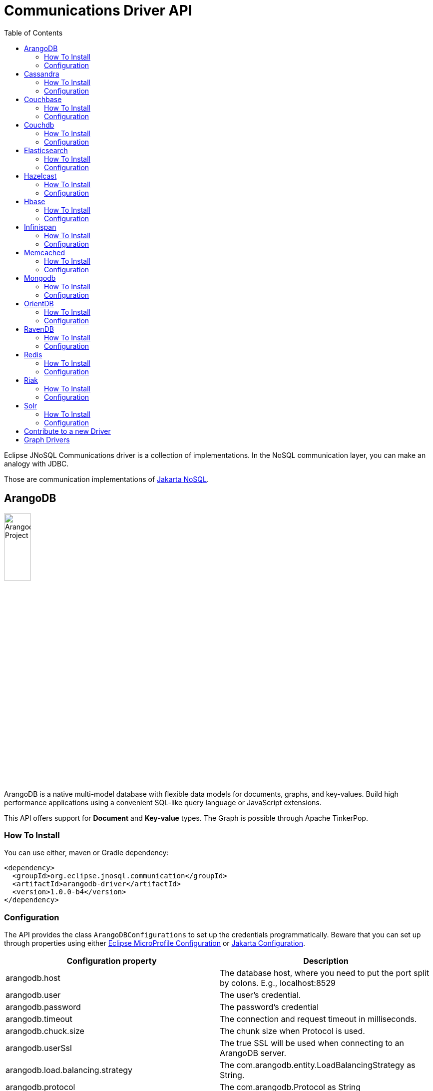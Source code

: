 = Communications Driver API
:toc: auto

Eclipse JNoSQL Communications driver is a collection of implementations.  In the NoSQL communication layer, you can make an analogy with JDBC.

Those are communication implementations of https://github.com/eclipse-ee4j/nosql[Jakarta NoSQL].

== ArangoDB

image::https://jnosql.github.io/img/logos/ArangoDB.png[Arangodb Project,align="center"width=25%, height=25%]

ArangoDB is a native multi-model database with flexible data models for documents, graphs, and key-values. Build high performance applications using a convenient SQL-like query language or JavaScript extensions.

This API offers support for **Document** and **Key-value** types. The Graph is possible through Apache TinkerPop.

=== How To Install

You can use either, maven or Gradle dependency:

[source,xml]
----
<dependency>
  <groupId>org.eclipse.jnosql.communication</groupId>
  <artifactId>arangodb-driver</artifactId>
  <version>1.0.0-b4</version>
</dependency>
----

=== Configuration

The API provides the class ```ArangoDBConfigurations```
to set up the credentials programmatically. Beware that you can set up through properties using either https://microprofile.io/microprofile-config/[Eclipse MicroProfile Configuration] or https://jakarta.ee/specifications/config/[Jakarta Configuration].


[cols="Arango Properties"]
|===
|Configuration property |Description

|arangodb.host
|The database host, where you need to put the port split by colons. E.g., localhost:8529

|arangodb.user
|The user's credential.

|arangodb.password
|The password's credential

|arangodb.timeout
|The connection and request timeout in milliseconds.

|arangodb.chuck.size
|The chunk size when Protocol is used.

|arangodb.userSsl
|The true SSL will be used when connecting to an ArangoDB server.

|arangodb.load.balancing.strategy
|The com.arangodb.entity.LoadBalancingStrategy as String.

|arangodb.protocol
|The com.arangodb.Protocol as String

|arangodb.connections.max
|The maximum number of connections the built in connection pool will open per host.

|arangodb.acquire.host.list
|Set hosts split by comma
|===


It is a sample using ArangoDB's document-API with Eclipse MicroProfile Configuration.


[source,properties]
----
document=document
document.provider=org.eclipse.jnosql.communication.arangodb.document.ArangoDBDocumentConfiguration
document.database=heroes
----

It is a sample using ArangoDB's key-value-API with Eclipse MicroProfile Configuration.

[source,properties]
----
keyvalue=keyvalue
keyvalue.database=heroes
keyvalue.provider=org.eclipse.jnosql.communication.arangodb.keyvalue.ArangoDBKeyValueConfiguration
----

== Cassandra

image::https://jnosql.github.io/img/logos/cassandra.png[Apache Cassandra,align="center"width=25%, height=25%]

Apache Cassandra is a free and open-source distributed database management system designed to handle large amounts of data across many commodity servers, providing high availability with no single point of failure.

=== How To Install

You can use either, maven or Gradle dependency:

[source,xml]
----
<dependency>
  <groupId>org.eclipse.jnosql.communication</groupId>
  <artifactId>cassandra-driver</artifactId>
  <version>1.0.0-b4</version>
</dependency>
----

=== Configuration

The API provides the class ```CassandraConfigurations```
to set up the credentials programmatically. Beware that you can set up through properties using either https://microprofile.io/microprofile-config/[Eclipse MicroProfile Configuration] or https://jakarta.ee/specifications/config/[Jakarta Configuration].

[cols="Cassandra"]
|===
|Configuration property |Description

|cassandra.user
|The user's credential.

|cassandra.password
|The password's credential

|cassandra.host
|Cassandra's host. It is a prefix to enumerate hosts. E.g.: cassandra.host.1=localhost

|cassandra.name
|The name of the application using the created session.

|cassandra.port
|The cassandra's port

|cassandra.query
|The Cassandra CQL to execute when the configuration starts. It uses as a prefix. E.g.: cassandra.query.1=<CQL>

|cassandra.data.center
|The datacenter that is considered "local" by the load balancing policy.
|===

It is a sample using Cassandra with Eclipse MicroProfile Configuration.


[source,properties]
----
column=column
column.provider=org.eclipse.jnosql.communication.cassandra.column.CassandraConfiguration
column.database=developers
column.settings.cassandra.query-1=<CQL-QUERY>
column.settings.cassandra.query.2=<CQL-QUERY-2>
----

== Couchbase

image::https://jnosql.github.io/img/logos/couchbase.svg[Couchbase Project,align="center"width=25%, height=25%]

The Couchbase driver provides an API integration between Java and the database through a standard communication level.

This driver has support for two NoSQL API types: *Document* and *Key-value*.

=== How To Install

You can use either, maven or Gradle dependency:

[source,xml]
----
<dependency>
  <groupId>org.eclipse.jnosql.communication</groupId>
  <artifactId>couchbase-driver</artifactId>
  <version>1.0.0-b4</version>
</dependency>
----

=== Configuration

The API provides the class ```CouchbaseConfigurations```
to set up the credentials programmatically. Beware that you can set up through properties using either https://microprofile.io/microprofile-config/[Eclipse MicroProfile Configuration] or https://jakarta.ee/specifications/config/[Jakarta Configuration].

[cols="Couchbase"]
|===
|Configuration property |Description


|couchbase.host
|The host at the database.

|couchbase.user
|The user's credential.

|couchbase.password
|The password's credential

|couchbase.scope
|The scope to use at couchbase otherwise, it will use the default.

|couchbase.collections
|couchbase collection split by a comma. At the start-up of a CouchbaseConfiguration, there is this option to check if these collections exist; if not, it will create using the default settings.

|couchbase.collection
|A default couchbase collection. When it is not defined the default value comes from Bucket.

|couchbase.index
|A couchbase collection index. At the start-up of a {@link CouchbaseConfiguration}, it will read this property to check if the index does exist, if not it will create combined by scope and the database.


|===

It is a sample using ArangoDB's document-API with Eclipse MicroProfile Configuration.


[source,properties]
----
document=document
document.settings.couchbase.host.1=localhost
document.settings.couchbase.user=root
document.settings.couchbase.password=123456
document.provider=org.eclipse.jnosql.communication.couchbase.document.CouchbaseDocumentConfiguration
document.database=heroes
----

It is a sample using ArangoDB's key-value-API with Eclipse MicroProfile Configuration.


[source,properties]
----
keyvalue=keyvalue
keyvalue.settings.couchbase.host.1=localhost
keyvalue.settings.couchbase.user=root
keyvalue.settings.couchbase.password=123456
keyvalue.database=heroes
keyvalue.provider=org.eclipse.jnosql.communication.couchbase.keyvalue.CouchbaseKeyValueConfiguration
----


== Couchdb

image::https://www.jnosql.org/img/logos/couchdb.png[Couchdb,align="center"width=25%, height=25%]

The Couchdb driver provides an API integration between Java and the database through a standard communication level.

This driver has support for *Document* NoSQL API.

=== How To Install

You can use either, maven or Gradle dependency:

[source,xml]
----
<dependency>
  <groupId>org.eclipse.jnosql.communication</groupId>
  <artifactId>couchdb-driver</artifactId>
  <version>1.0.0-b4</version>
</dependency>
----

=== Configuration

The API provides the class ```CouchDBConfigurations```
to set up the credentials programmatically. Beware that you can set up through properties using either https://microprofile.io/microprofile-config/[Eclipse MicroProfile Configuration] or https://jakarta.ee/specifications/config/[Jakarta Configuration].


[cols="CouchDB"]
|===
|Configuration property |Description

|couchdb.port
|The port connection to a client connect. The default value is "5984"

|couchdb.max.connections
|The max of connection that the couchdb client have. The default value is "20"

|couchdb.connection.timeout
|The timeout in milliseconds used when requesting a connection. The default value is "1000".

|couchdb.socket.timeout
|The socket timeout in milliseconds, which is the timeout for waiting for data or, put differently, a maximum period inactivity between two consecutive data packets). The default value is "10000".

|couchdb.max.object.size.bytes
|The current maximum response body size that will be cached. The value is "8192".

|couchdb.max.cache.entries
|The maximum number of cache entries the cache will retain. The default value is "1000".

|couchdb.host
|The host at the database.

|couchdb.username
|The user's credential.

|couchdb.password
|The password's credential

|couchdb.enable.ssl
|If the request use a https or a http.

|couchdb.compression
|Determines whether compressed entities should be decompressed automatically.

|===

It is a sample using Couchdb's document-API with Eclipse MicroProfile Configuration.


[source,properties]
----
document=document
document.settings.couchdb.host=localhost
document.settings.couchdb.username=admin
document.settings.couchdb.password=password
document.provider=org.eclipse.jnosql.communication.couchdb.document.CouchDBDocumentConfiguration
document.database=heroes
----


== Elasticsearch

image::https://jnosql.github.io/img/logos/elastic.svg[Elasticsearch Project,align="center"width=25%, height=25%]

Elasticsearch is a search engine based on Lucene. It provides a distributed, multitenant-capable full-text search engine with an HTTP web interface and schema-free JSON documents. Elasticsearch is developed in Java and is released as open source under the terms of the Apache License. Elasticsearch is the most popular enterprise search engine followed by Apache Solr, also based on Lucene.

This driver has support for *Document* NoSQL API.


=== How To Install

You can use either, maven or Gradle dependency:

[source,xml]
----
<dependency>
  <groupId>org.eclipse.jnosql.communication</groupId>
  <artifactId>elasticsearch-driver</artifactId>
  <version>1.0.0-b4</version>
</dependency>
----

=== Configuration

The API provides the class ```ElasticsearchConfigurations```
to set up the credentials programmatically. Beware that you can set up through properties using either https://microprofile.io/microprofile-config/[Eclipse MicroProfile Configuration] or https://jakarta.ee/specifications/config/[Jakarta Configuration].

[cols="Elasticsearch"]
|===
|Configuration property |Description

|elasticsearch.host
|The database's host

|elasticsearch.user
|The user's credential.

|elasticsearch.password
|The password's credential

|===

It is a sample using Elasticsearch's document-API with Eclipse MicroProfile Configuration.


[source,properties]
----
document=document
document.provider=org.eclipse.jnosql.communication.elasticsearch.document.ElasticsearchDocumentConfiguration
document.database=developers
----


== Hazelcast

image::https://jnosql.github.io/img/logos/hazelcast.svg[Hazelcast Project,align="center" width=25%, height=25%]

Hazelcast is an open source in-memory data grid based on Java.

This driver has support for *Key-value* NoSQL API.

=== How To Install

You can use either, maven or Gradle dependency:

[source,xml]
----
<dependency>
  <groupId>org.eclipse.jnosql.communication</groupId>
  <artifactId>hazelcast-driver</artifactId>
  <version>1.0.0-b4</version>
</dependency>
----

=== Configuration

The API provides the class ```HazelcastConfigurations```
to set up the credentials programmatically. Beware that you can set up through properties using either https://microprofile.io/microprofile-config/[Eclipse MicroProfile Configuration] or https://jakarta.ee/specifications/config/[Jakarta Configuration].

[cols="Hazelcast"]
|===
|Configuration property |Description

|hazelcast.instance.name
|The instance name uniquely identifying the hazelcast instance created by this configuration. This name is used in different scenarios, such as identifying the hazelcast instance when running multiple instances in the same JVM.

|hazelcast.host
|The database host

|hazelcast.port
|The database port

|hazelcast.port.count
|The maximum number of ports allowed to use.

|hazelcast.port.auto.increment
|Sets if a Hazelcast member is allowed to find a free port by incrementing the port number when it encounters an occupied port.

|hazelcast.multicast.enable
|Enables or disables the multicast discovery mechanism

|hazelcast.tcp.ip.join
|Enables or disables the Tcp/Ip join mechanism.

|===


It is a sample using Hazelcast's key-value-API with Eclipse MicroProfile Configuration.


[source,properties]
----
keyvalue=keyvalue
keyvalue.provider=org.eclipse.jnosql.communication.hazelcast.keyvalue.HazelcastKeyValueConfiguration
keyvalue.database=heroes
----


== Hbase

image::https://jnosql.github.io/img/logos/hbase.png[Hbase Project,align="center" width=25%, height=25%]

HBase is an open source, non-relational, distributed database modeled after Google's BigTable and is written in Java.

This driver has support for *column* NoSQL API.

=== How To Install

You can use either, maven or Gradle dependency:

[source,xml]
----
<dependency>
  <groupId>org.eclipse.jnosql.communication</groupId>
  <artifactId>hbase-driver</artifactId>
  <version>1.0.0-b4</version>
</dependency>
----

=== Configuration

The API provides the class ```HbaseConfigurations```
to set up the credentials programmatically. Beware that you can set up through properties using either https://microprofile.io/microprofile-config/[Eclipse MicroProfile Configuration] or https://jakarta.ee/specifications/config/[Jakarta Configuration].

[cols="HBase"]
|===
|Configuration property |Description

|hbase.family
|The Column family prefixes. E.g.: hbase.family.1=<FAMILY>

|===


It is a sample using Hbase's column-API with Eclipse MicroProfile Configuration.


[source,properties]
----
column=column
document.provider=org.eclipse.jnosql.communication.hbase.column.HBaseColumnConfiguration
column.database=heroes
----


== Infinispan

image::https://jnosql.github.io/img/logos/infinispan.svg[Infinista Project,align="center" width=25%, height=25%]

Infinispan is a distributed in-memory key/value data store with optional schema, available under the Apache License 2.0.

This driver has support for *key-value* NoSQL API.

=== How To Install

You can use either, maven or Gradle dependency:

[source,xml]
----
<dependency>
  <groupId>org.eclipse.jnosql.communication</groupId>
  <artifactId>infinispan-driver</artifactId>
  <version>1.0.0-b4</version>
</dependency>
----

=== Configuration

The API provides the class ```InfinispanConfigurations```
to set up the credentials programmatically. Beware that you can set up through properties using either https://microprofile.io/microprofile-config/[Eclipse MicroProfile Configuration] or https://jakarta.ee/specifications/config/[Jakarta Configuration].

[cols="Infinispan"]
|===
|Configuration property |Description

|infinispan.host
|The database host.

|infinispan.config
|The Infinispan configuration path. E.g.: infinispan.config=infinispan.xml

|===


It is a sample using Infinispan's key-value-API with Eclipse MicroProfile Configuration.


[source,properties]
----
keyvalue=keyvalue
keyvalue.provider=org.eclipse.jnosql.communication.infinispan.keyvalue.InfinispanKeyValueConfiguration
keyvalue.database=heroes
keyvalue.infinispan.config=infinispan.xml
----


== Memcached

image::https://www.jnosql.org/img/logos/memcached.png[Memcached Project,align="center" width=25%, height=25%]

Memcached is a general-purpose distributed memory caching system. It is often used to speed up dynamic database-driven websites by caching data and objects in RAM to reduce the number of times an external data source (such as a database or API) must be read. Memcached is free and open-source software, licensed under the Revised BSD license. Memcached runs on Unix-like operating systems (at least Linux and OS X) and on Microsoft Windows.

This driver has support for *key-value* NoSQL API.

=== How To Install

You can use either, maven or Gradle dependency:

[source,xml]
----
<dependency>
  <groupId>org.eclipse.jnosql.communication</groupId>
  <artifactId>memcached-driver</artifactId>
  <version>1.0.0-b4</version>
</dependency>
----

=== Configuration

The API provides the class ```MemcachedConfigurations```
to set up the credentials programmatically. Beware that you can set up through properties using either https://microprofile.io/microprofile-config/[Eclipse MicroProfile Configuration] or https://jakarta.ee/specifications/config/[Jakarta Configuration].

[cols="Memcached"]
|===
|Configuration property |Description

|memcached.daemon
|The daemon state of the IO thread (defaults to true).

|memcached.reconnect.delay
|The maximum reconnect delay

|memcached.protocol
|The protocol type  net.spy.memcached.ConnectionFactoryBuilder.Protocol

|memcached.locator
|The locator type net.spy.memcached.ConnectionFactoryBuilder.Locator

|memcached.auth.wait.time
|Custom wait time for the authentication on connect/reconnect.

|memcached.max.block.time
|The maximum amount of time (in milliseconds) a client is willing to wait for space to become available in an output queue.

|memcached.timeout
|The default operation timeout in milliseconds.

|memcached.read.buffer.size
|The read buffer size.

|memcached.should.optimize
|The default operation optimization is not desirable.

|memcached.timeout.threshold
|The maximum timeout exception threshold.

|memcached.nagle.algorithm
|Enable the Nagle algorithm.

|memcached.user
|The user's credential

|memcached.password
|The password's credential.

|memcached.host
|The database host

|===


It is a sample using Memcached's document-API with Eclipse MicroProfile Configuration.


[source,properties]
----
keyvalue=keyvalue
keyvalue.provider=org.eclipse.jnosql.communication.memcached.keyvalue.MemcachedKeyValueConfiguration
keyvalue.database=heroes
keyvalue.memcached.host.1=localhost:11211
----


== Mongodb

image::https://jnosql.github.io/img/logos/mongodb.png[MongoDB Project,align="center" width=25%, height=25%]

MongoDB is a free and open-source cross-platform document-oriented database program. Classified as a NoSQL database program, MongoDB uses JSON-like documents with schemas.

This driver has support for *document* NoSQL API.

=== How To Install

You can use either, maven or Gradle dependency:

[source,xml]
----
<dependency>
  <groupId>org.eclipse.jnosql.communication</groupId>
  <artifactId>mongodb-driver</artifactId>
  <version>1.0.0-b4</version>
</dependency>
----

=== Configuration

The API provides the class ```MongoDBDocumentConfigurations```
to set up the credentials programmatically. Beware that you can set up through properties using either https://microprofile.io/microprofile-config/[Eclipse MicroProfile Configuration] or https://jakarta.ee/specifications/config/[Jakarta Configuration].

[cols="MongoDB"]
|===
|Configuration property |Description

|mongodb.host
|The database host as prefix. E.g.: mongodb.host.1=localhost:27017

|mongodb.user
|The user's credential.

|mongodb.url
|MongoDB's connection string

|mongodb.password
|The password's credential

|mongodb.authentication.source
|The source where the user is defined.

|mongodb.authentication.mechanism
|Authentication mechanisms com.mongodb.AuthenticationMechanism

|===


It is a sample using Mongodb's document-API with Eclipse MicroProfile Configuration.


[source,properties]
----
document=document
document.database=olympus
document.settings.mongodb.host=localhost:27017
document.provider=org.eclipse.jnosql.communication.mongodb.document.MongoDBDocumentConfiguration
----


== OrientDB

image::https://jnosql.github.io/img/logos/orientdb.png[Orient Project,align="center" width=25%, height=25%]

OrientDB is an open source NoSQL database management system written in Java. It is a multi-model database, supporting graph, document, key/value, and object models, but the relationships are managed as in graph databases with direct connections between records. It supports schema-less, schema-full and schema-mixed modes. It has a strong security profiling system based on users and roles and supports querying with Gremlin along with SQL extended for graph traversal.

This driver has support for *document* NoSQL API.

=== How To Install

You can use either, maven or Gradle dependency:

[source,xml]
----
<dependency>
  <groupId>org.eclipse.jnosql.communication</groupId>
  <artifactId>orientdb-driver</artifactId>
  <version>1.0.0-b4</version>
</dependency>
----

=== Configuration

The API provides the class ```OrientDBDocumentConfigurations```
to set up the credentials programmatically. Beware that you can set up through properties using either https://microprofile.io/microprofile-config/[Eclipse MicroProfile Configuration] or https://jakarta.ee/specifications/config/[Jakarta Configuration].

[cols="OrientDB"]
|===
|Configuration property |Description

|orientdb.host
|The database host

|orientdb.-user
|The user's credential.

|orientdb.password
|The password's credential

|orientdb.storage.type
|The storage type com.orientechnologies.orient.core.db.ODatabaseType

|===

It is a sample using OrientDB's document-API with Eclipse MicroProfile Configuration.


[source,properties]
----
document=document
document.provider=org.eclipse.jnosql.communication.orientdb.document.OrientDBDocumentConfiguration
document.database=heroes
document.orientdb.host=localhost:27017
document.orientdb.user=root
document.orientdb.password=rootpwd
document.orientdb.storageType=plocal
----


== RavenDB

image::https://ravendb.net/Content/images/logo/ravendb_logo_small.jpg[RavenDB Project,align="center",align="center" width=25%, height=25%]


RavenDB is a fully Transactional Open Source NoSQL Document Database. Easy to use, rapidly scalable, offers high availability, and takes your Business into the Next Generation of Data Performance.

This driver has support for *document* NoSQL API.

=== How To Install

You can use either, maven or Gradle dependency:

[source,xml]
----
<dependency>
  <groupId>org.eclipse.jnosql.communication</groupId>
  <artifactId>ravendb-driver</artifactId>
  <version>1.0.0-b4</version>
</dependency>
----

=== Configuration

The API provides the class ```RavenDBConfigurations```
to set up the credentials programmatically. Beware that you can set up through properties using either https://microprofile.io/microprofile-config/[Eclipse MicroProfile Configuration] or https://jakarta.ee/specifications/config/[Jakarta Configuration].

[cols="RavenDB"]
|===
|Configuration property |Description

|ravendb.host
|The database host

|===

It is a sample using RavenDB's document-API with Eclipse MicroProfile Configuration.


[source,properties]
----
document=document
document.provider=org.eclipse.jnosql.communication.ravendb.document.RavenDBDocumentConfiguration
document.database=heroes
----


== Redis

image::https://jnosql.github.io/img/logos/redis.png[Redis Project,align="center" width=25%, height=25%]

Redis is a software project that implements data structure servers. It is open-source, networked, in-memory, and stores keys with optional durability.

This driver has support for *key-value* NoSQL API.

=== How To Install

You can use either, maven or Gradle dependency:

[source,xml]
----
<dependency>
  <groupId>org.eclipse.jnosql.communication</groupId>
  <artifactId>redis-driver</artifactId>
  <version>1.0.0-b4</version>
</dependency>
----

=== Configuration

The API provides the class ```RedisConfigurations```
to set up the credentials programmatically. Beware that you can set up through properties using either https://microprofile.io/microprofile-config/[Eclipse MicroProfile Configuration] or https://jakarta.ee/specifications/config/[Jakarta Configuration].

* redis.host
* redis.port
* redis.timeout
* redis.password
* redis.database
* redis.clientName
* redis.max.total
* redis.max.idle
* redis.min.idle
* redis.max.wait.millis

It is a sample using Redis's keyvalue-API with Eclipse MicroProfile Configuration.


[source,properties]
----
keyvalue=keyvalue
keyvalue.provider=org.eclipse.jnosql.communication.redis.keyvalue.RedisConfiguration
keyvalue.database=heroes
----


== Riak

image::https://jnosql.github.io/img/logos/riak.png[Riak Project,align="center" width=25%, height=25%]

Riak (pronounced "ree-ack" ) is a distributed NoSQL key-value data store that offers high availability, fault tolerance, operational simplicity, and scalability. In addition to the open-source version, it comes in a supported enterprise version and a cloud storage version.

This driver has support for *key-value* NoSQL API.

=== How To Install

You can use either, maven or Gradle dependency:

[source,xml]
----
<dependency>
  <groupId>org.eclipse.jnosql.communication</groupId>
  <artifactId>redis-driver</artifactId>
  <version>1.0.0-b4</version>
</dependency>
----

=== Configuration

The API provides the class ```RiakConfigurations```
to set up the credentials programmatically. Beware that you can set up through properties using either https://microprofile.io/microprofile-config/[Eclipse MicroProfile Configuration] or https://jakarta.ee/specifications/config/[Jakarta Configuration].

* riak.host

It is a sample using ArangoDB's document-API with Eclipse MicroProfile Configuration.


[source,properties]
----
keyvalue=keyvalue
keyvalue.provider=org.eclipse.jnosql.communication.riak.keyvalue.RiakKeyValueConfiguration
keyvalue.database=heroes
----


== Solr

image::https://jnosql.github.io/img/logos/solr.svg[Apache Solr Project,align="center" width=25%, height=25%"]

Solr is an open-source enterprise-search platform, written in Java, from the Apache Lucene project. Its major features include full-text search, hit highlighting, faceted search, real-time indexing, dynamic clustering, database integration, NoSQL features and rich document (e.g., Word, PDF) handling. Providing distributed search and index replication, Solr is designed for scalability and fault tolerance. Solr is widely used for enterprise search and analytics use cases and has an active development community and regular releases.

This driver has support for *document* NoSQL API.

=== How To Install

You can use either, maven or Gradle dependency:

[source,xml]
----
<dependency>
  <groupId>org.eclipse.jnosql.communication</groupId>
  <artifactId>solr-driver</artifactId>
  <version>1.0.0-b4</version>
</dependency>
----

=== Configuration

The API provides the class ```SolrDocumentConfigurations```
to set up the credentials programmatically. Beware that you can set up through properties using either https://microprofile.io/microprofile-config/[Eclipse MicroProfile Configuration] or https://jakarta.ee/specifications/config/[Jakarta Configuration].

* solr.host
* solr.user
* solr.password

It is a sample using Solr's document-API with Eclipse MicroProfile Configuration.


[source,properties]
----
document=document
document.provider=org.eclipse.jnosql.communication.solr.document.SolrDocumentConfiguration
document.database=heroes
----


== Contribute to a new Driver

As an open-source project, you're free to create any driver, and you're welcome to join and participate in the process.
To add a new driver, we have a few requirements:

* Run Java 11 and Java 17
* Include the documentation driver in the README file.
* Cover the driver with tests and preferences with TestContainer.
* Please pay attention to the documentation; it includes Javadoc
* Include a class to represent and contain the properties.
** A nomenclature is the <DATABASE>Configurations, e.g., CassandraConfigurations, MongoDBConfigurations

== Graph Drivers

Eclipse JNoSQL uses Apache Tinkerpop for Graph API.  Using this API gives support to https://tinkerpop.apache.org/providers.html[over twenty fives databases].